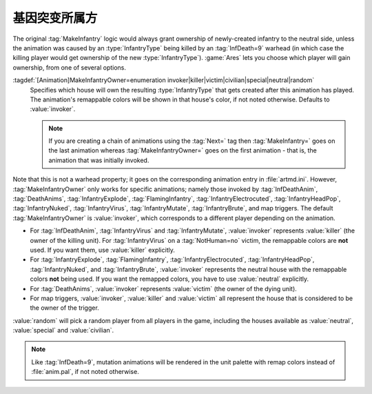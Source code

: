 .. index:: Animations; Choose the owner for MakeInfantry animations

基因突变所属方
~~~~~~~~~~~~~~~~~~~~~~~~~~~~~~~

The original :tag:`MakeInfantry` logic would always grant ownership of
newly-created infantry to the neutral side, unless the animation was caused by
an :type:`InfantryType` being killed by an :tag:`InfDeath=9` warhead (in which
case the killing player would get ownership of the new :type:`InfantryType`).
:game:`Ares` lets you choose which player will gain ownership, from one of
several options.

:tagdef:`[Animation]MakeInfantryOwner=enumeration invoker|killer|victim|civilian|special|neutral|random`
  Specifies which house will own the resulting :type:`InfantryType` that gets
  created after this animation has played. The animation's remappable colors
  will be shown in that house's color, if not noted otherwise. Defaults to
  :value:`invoker`.

  .. note:: If you are creating a chain of animations using the :tag:`Next=` tag
    then :tag:`MakeInfantry=` goes on the last animation whereas
    \ :tag:`MakeInfantryOwner=` goes on the first animation - that is, the
    animation that was initially invoked.

Note that this is not a warhead property; it goes on the corresponding animation
entry in :file:`artmd.ini`. However, :tag:`MakeInfantryOwner` only works for
specific animations; namely those invoked by :tag:`InfDeathAnim`,
:tag:`DeathAnims`, :tag:`InfantryExplode`, :tag:`FlamingInfantry`,
:tag:`InfantryElectrocuted`, :tag:`InfantryHeadPop`, :tag:`InfantryNuked`,
:tag:`InfantryVirus`, :tag:`InfantryMutate`, :tag:`InfantryBrute`, and map
triggers. The default :tag:`MakeInfantryOwner` is :value:`invoker`, which
corresponds to a different player depending on the animation.


+ For :tag:`InfDeathAnim`, :tag:`InfantryVirus` and :tag:`InfantryMutate`,
  :value:`invoker` represents :value:`killer` (the owner of the killing unit).
  For :tag:`InfantryVirus` on a :tag:`NotHuman=no` victim, the remappable colors
  are **not** used. If you want them, use :value:`killer` explicitly.
+ For :tag:`InfantryExplode`, :tag:`FlamingInfantry`,
  :tag:`InfantryElectrocuted`, :tag:`InfantryHeadPop`, :tag:`InfantryNuked`, and
  :tag:`InfantryBrute`, :value:`invoker` represents the neutral house with the
  remappable colors **not** being used. If you want the remapped colors, you
  have to use :value:`neutral` explicitly.
+ For :tag:`DeathAnims`, :value:`invoker` represents :value:`victim` (the owner
  of the dying unit).
+ For map triggers, :value:`invoker`, :value:`killer` and :value:`victim` all
  represent the house that is considered to be the owner of the trigger.


:value:`random` will pick a random player from all players in the game,
including the houses available as :value:`neutral`, :value:`special` and
:value:`civilian`.

.. note:: Like :tag:`InfDeath=9`, mutation animations will be rendered in the
  unit palette with remap colors instead of :file:`anim.pal`, if not noted
  otherwise.

.. versionadded:: 0.1

.. versionchanged:: 0.7
